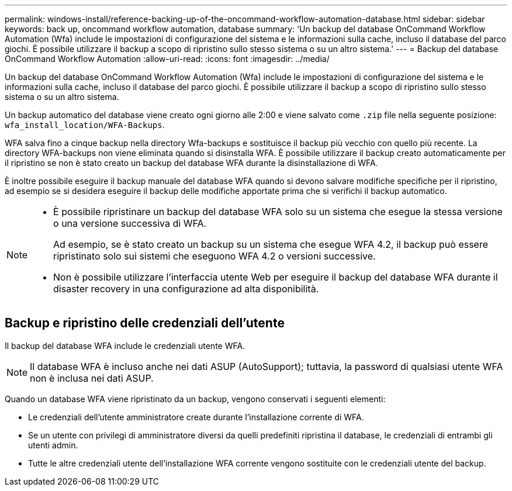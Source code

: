---
permalink: windows-install/reference-backing-up-of-the-oncommand-workflow-automation-database.html 
sidebar: sidebar 
keywords: back up, oncommand workflow automation, database 
summary: 'Un backup del database OnCommand Workflow Automation (Wfa) include le impostazioni di configurazione del sistema e le informazioni sulla cache, incluso il database del parco giochi. È possibile utilizzare il backup a scopo di ripristino sullo stesso sistema o su un altro sistema.' 
---
= Backup del database OnCommand Workflow Automation
:allow-uri-read: 
:icons: font
:imagesdir: ../media/


[role="lead"]
Un backup del database OnCommand Workflow Automation (Wfa) include le impostazioni di configurazione del sistema e le informazioni sulla cache, incluso il database del parco giochi. È possibile utilizzare il backup a scopo di ripristino sullo stesso sistema o su un altro sistema.

Un backup automatico del database viene creato ogni giorno alle 2:00 e viene salvato come `.zip` file nella seguente posizione: `wfa_install_location/WFA-Backups`.

WFA salva fino a cinque backup nella directory Wfa-backups e sostituisce il backup più vecchio con quello più recente. La directory WFA-backups non viene eliminata quando si disinstalla WFA. È possibile utilizzare il backup creato automaticamente per il ripristino se non è stato creato un backup del database WFA durante la disinstallazione di WFA.

È inoltre possibile eseguire il backup manuale del database WFA quando si devono salvare modifiche specifiche per il ripristino, ad esempio se si desidera eseguire il backup delle modifiche apportate prima che si verifichi il backup automatico.

[NOTE]
====
* È possibile ripristinare un backup del database WFA solo su un sistema che esegue la stessa versione o una versione successiva di WFA.
+
Ad esempio, se è stato creato un backup su un sistema che esegue WFA 4.2, il backup può essere ripristinato solo sui sistemi che eseguono WFA 4.2 o versioni successive.

* Non è possibile utilizzare l'interfaccia utente Web per eseguire il backup del database WFA durante il disaster recovery in una configurazione ad alta disponibilità.


====


== Backup e ripristino delle credenziali dell'utente

Il backup del database WFA include le credenziali utente WFA.


NOTE: Il database WFA è incluso anche nei dati ASUP (AutoSupport); tuttavia, la password di qualsiasi utente WFA non è inclusa nei dati ASUP.

Quando un database WFA viene ripristinato da un backup, vengono conservati i seguenti elementi:

* Le credenziali dell'utente amministratore create durante l'installazione corrente di WFA.
* Se un utente con privilegi di amministratore diversi da quelli predefiniti ripristina il database, le credenziali di entrambi gli utenti admin.
* Tutte le altre credenziali utente dell'installazione WFA corrente vengono sostituite con le credenziali utente del backup.

